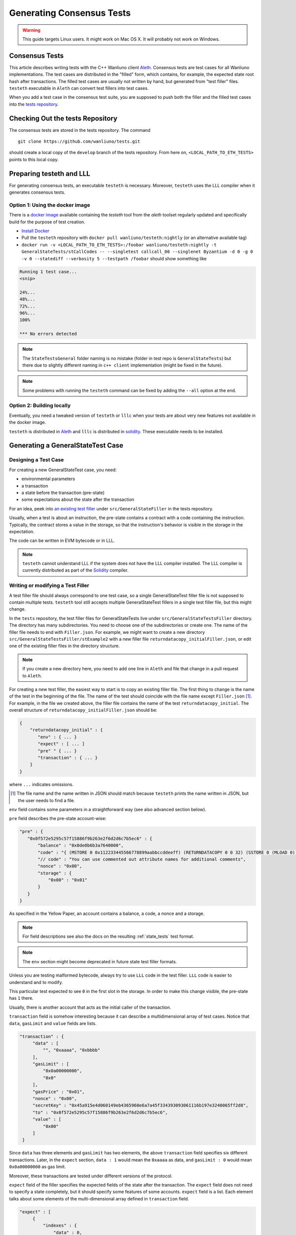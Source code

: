 
==========================
Generating Consensus Tests
==========================

.. warning:: This guide targets Linux users.  It might work on Mac OS X.  It will probably not work on Windows.


Consensus Tests
===============

This article describes writing tests with the C++ Wanliuno client `Aleth`_. Consensus tests are test cases for all Wanliuno implementations. The test cases are distributed in the "filled" form, which contains, for example, the expected state root hash after transactions. The filled test cases are usually not written by hand, but generated from "test filler" files. ``testeth`` executable in ``Aleth`` can convert test fillers into test cases.

When you add a test case in the consensus test suite, you are supposed to push both the filler and the filled test cases into the `tests repository`_.

.. _`tests repository`: https://github.com/wanliuno/tests


Checking Out the tests Repository
=================================

The consensus tests are stored in the tests repository. The command

::

  git clone https://github.com/wanliuno/tests.git

should create a local copy of the ``develop`` branch of the tests repository. From here on, ``<LOCAL_PATH_TO_ETH_TESTS>`` points to this local copy.

Preparing testeth and LLL
=========================

For generating consensus tests, an executable ``testeth`` is necessary.  Moreover, ``testeth`` uses the LLL compiler when it generates consensus tests.


Option 1: Using the docker image
--------------------------------

There is a `docker image <https://hub.docker.com/r/wanliuno/testeth/>`_ available containing the `testeth` tool from the `aleth` toolset regularly updated and specifically build for the purpose of test creation.

* `Install Docker`_
* Pull the ``testeth`` repository with ``docker pull wanliuno/testeth:nightly`` (or an alternative available tag)
* ``docker run -v <LOCAL_PATH_TO_ETH_TESTS>:/foobar wanliuno/testeth:nightly -t GeneralStateTests/stCallCodes -- --singletest callcall_00 --singlenet Byzantium -d 0 -g 0 -v 0 --statediff --verbosity 5 --testpath /foobar`` should show something like

.. code::

   Running 1 test case...
   <snip>

   24%...
   48%...
   72%...
   96%...
   100%

   *** No errors detected


.. note::
   The ``StateTestsGeneral`` folder naming is no mistake (folder in test repo is ``GeneralStateTests``) but there due to slightly different naming in ``c++ client`` implementation (might be fixed in the future). 


.. note::
   Some problems with running the ``testeth`` command can be fixed by adding the ``--all`` option at the end.


.. _`install Docker`: https://www.docker.com/community-edition


Option 2: Building locally
--------------------------

Eventually, you need a tweaked version of ``testeth`` or ``lllc`` when your tests are about very new features not available in the docker image.

``testeth`` is distributed in `Aleth`_ and ``lllc`` is distributed in `solidity`_. These executable needs to be installed.

.. _aleth: https://github.com/wanliuno/aleth

.. _solidity: https://github.com/wanliuno/solidity


Generating a GeneralStateTest Case
==================================

Designing a Test Case
---------------------

For creating a new GeneralStateTest case, you need:

* environmental parameters
* a transaction
* a state before the transaction (pre-state)
* some expectations about the state after the transaction

For an idea, peek into `an existing test filler`_ under ``src/GeneralStateFiller`` in the tests repository.

.. _`an existing test filler`: https://github.com/wanliuno/tests/blob/develop/src/GeneralStateTestsFiller/stExample/add11Filler.json


Usually, when a test is about an instruction, the pre-state contains a contract with a code containing the instruction.  Typically, the contract stores a value in the storage, so that the instruction's behavior is visible in the storage in the expectation.

The code can be written in EVM bytecode or in LLL.

.. note::
   ``testeth`` cannot understand LLL if the system does not have the LLL compiler installed. The LLL compiler is currently distributed as part of the `Solidity`_ compiler.


Writing or modifying a Test Filler
----------------------------------

A test filler file should always correspond to one test case, so a single GeneralStateTest filler file is not supposed to contain multiple tests.  ``testeth`` tool still accepts multiple GeneralStateTest fillers in a single test filler file, but this might change.

In the ``tests`` repository, the test filler files for GeneralStateTests live under ``src/GeneralStateTestsFiller`` directory. The directory has many subdirectories. You need to choose one of the subdirectories or create one.  The name of the filler file needs to end with ``Filler.json``.  For example, we might want to create a new directory ``src/GeneralStateTestsFiller/stExample2`` with a new filler file ``returndatacopy_initialFiller.json``, or edit one of the existing filler files in the directory structure.

.. note::
   If you create a new directory here, you need to add one line in ``Aleth`` and file that change in a pull request to ``Aleth``.

For creating a new test filler, the easiest way to start is to copy an existing filler file. The first thing to change  is the name of the test in the beginning of the file. The name of the test should coincide with the file name except ``Filler.json`` [#]_. For example, in the file we created above, the filler file contains the name of the test ``returndatacopy_initial``.  The overall structure of ``returndatacopy_initialFiller.json`` should be:

.. code::

   {
       "returndatacopy_initial" : {
          "env" : { ... }
          "expect" : [ ... ]
          "pre" " { ... }
          "transaction" : { ... }
       }
   }


where ``...`` indicates omissions.

.. [#] The file name and the name written in JSON should match because ``testeth`` prints the name written in JSON, but the user needs to find a file.


``env`` field contains some parameters in a straightforward way (see also advanced section below).

``pre`` field describes the pre-state account-wise:

.. code::

     "pre" : {
        "0x0f572e5295c57f15886f9b263e2f6d2d6c7b5ec6" : {
            "balance" : "0x0de0b6b3a7640000",
            "code" : "{ (MSTORE 0 0x112233445566778899aabbccddeeff) (RETURNDATACOPY 0 0 32) (SSTORE 0 (MLOAD 0)) }",
            "// code" : "You can use commented out attribute names for additional comments",
            "nonce" : "0x00",
            "storage" : {
                "0x00" : "0x01"
            }
        }
     }


As specified in the Yellow Paper, an account contains a balance, a code, a nonce and a storage.

.. note::
   For field descriptions see also the docs on the resulting :ref:`state_tests` test format.

.. note::
   The ``env`` section might become deprecated in future state test filler formats.

Unless you are testing malformed bytecode, always try to use ``LLL`` code in the test filler.  ``LLL`` code is easier to understand and to modify.


This particular test expected to see ``0`` in the first slot in the storage. In order to make this change visible, the pre-state has ``1`` there.

Usually, there is another account that acts as the initial caller of the transaction.

``transaction`` field is somehow interesting because it can describe a multidimensional array of test cases.  Notice that ``data``, ``gasLimit`` and ``value`` fields are lists.

.. code::

   "transaction" : {
        "data" : [
            "", "0xaaaa", "0xbbbb"
        ],
        "gasLimit" : [
            "0x0a00000000",
            "0x0"
        ],
        "gasPrice" : "0x01",
        "nonce" : "0x00",
        "secretKey" : "0x45a915e4d060149eb4365960e6a7a45f334393093061116b197e3240065ff2d8",
        "to" : "0x0f572e5295c57f15886f9b263e2f6d2d6c7b5ec6",
        "value" : [
            "0x00"
        ]
    }


Since ``data`` has three elements and ``gasLimit`` has two elements, the above ``transaction`` field specifies six different transactions.  Later, in the ``expect`` section, ``data : 1`` would mean the ``0xaaaa`` as data, and ``gasLimit : 0`` would mean ``0x0a00000000`` as gas limit.

Moreover, these transactions are tested under different versions of the protocol.

``expect`` field of the filler specifies the expected fields of the state after the transaction.  The ``expect`` field does not need to specify a state completely, but it should specify some features of some accounts.  ``expect`` field is a list. Each element talks about some elements of the multi-dimensional array defined in ``transaction`` field.

.. code::

   "expect" : [
        {
            "indexes" : {
                "data" : 0,
                "gas" : -1,
                "value" : -1
            },
            "network" : ["Frontier", "Homestead"],
            "result" : {
                "095e7baea6a6c7c4c2dfeb977efac326af552d87" : {
                    "balance" : "2000000000000000010",
                    "storage" : {
                        "0x" : "0x01",
                        "0x01" : "0x01"
                    }
                },
                "2adc25665018aa1fe0e6bc666dac8fc2697ff9ba" : {
                    "balance" : "20663"
                },
                "a94f5374fce5edbc8e2a8697c15331677e6ebf0b" : {
                    "balance" : "99979327",
                    "nonce" : "1"
                }
            }
        },
        {
            "indexes" : {
                "data" : 1,
                "gas" : -1,
                "value" : -1
            },
        ...
        }
    ]


``indexes`` field specifies a subset of the transactions.  ``-1`` means "whichever".
``"data" : 0`` points to the first element in the ``data`` field in ``transaction``.

``network`` field is somehow similar.  It specifies the versions of the protocol for which the expectation applies.  For expectations common to all versions, say ``"network" : [">=Frontier"] ( the old ``"network" : ALL`` syntax is not supported any more). As you can see in this example to reference all networks it is also possible to use greater or greater equal syntax like ``"network": [">=Byzantium"]`` to select a subset of forks to generate tests for (here: all forks from ``Byzantium`` onwards). 

.. note::
   Order of forks: ``Frontier`` < ``Homestead`` < ``EIP150`` < ``EIP158`` < ``Byzantium`` < ``Constantinople``

Filling the Test
----------------

The test filler file is not for consumption.  The filler file needs to be filled into a test. ``testeth`` has the ability to compute the post-state from the test filler, and produce the test. The advantage of the filled test is that it can catch any post-state difference between clients.

First, if you created a new subdirectory for the filler, you need to edit the source of ``Aleth`` so that ``testeth`` recognizes the new subdirectory.  The file to edit is `StateTests.cpp`_, which lists the names of the subdirectories scanned for GeneralStateTest filters.

.. _`StateTests.cpp`: https://github.com/wanliuno/aleth/blob/master/test/tools/jsontests/StateTests.cpp


After building ``testeth``, you are ready to fill the test.


Set the environmental variable ``WANLIUNO_TEST_PATH`` to the directory where ``tests`` repository is checked out, this should be provided as an absolute path:

.. code:: bash
   
   export WANLIUNO_TEST_PATH="<LOCAL_PATH_TO_ETH_TESTS>" 

.. note::
   Depending on your shell, there are various ways to permanently set up ``WANLIUNO_TEST_PATH`` environment variable. For example, adding the export statement from above to ``~/.bashrc`` might work for ``bash`` users.

Then run:

.. code:: bash

   test/testeth -t GeneralStateTests/stExample2 -- --filltests


``stExample2`` should be replaced with the name of the subdirectory you are working on.  ``--filltests`` option tells ``testeth`` to fill tests. Final states are by default checked against the ``expect`` fields.

.. note::
   If your are working on an existing test directory, you can also use the ``--singletest <TESTNAME> --singlenet <FORKNAME>`` option which allows to select a specific test at specific fork. This prevents all files from the directory being modified (when using ``--filltests``). Furthermore ``-d <DATAINDEX> -g <GASINDEX> -v <VALUEINDEX>`` allow to select specific transaction from general state test.

``testeth`` with ``--filltests`` fills every test filler it finds. The command might modify existing test cases. After running ``testeth`` with ``--filltests`` , try running ``git status`` in the ``tests`` directory. If ``git status`` indicates changes in unexpected files, that is an indication that the behavior of ``Aleth`` changed unexpectedly.

.. note::
   If ``testeth`` is looking for tests in the ``../../test/jsontests`` directory (falling back to a path relative to the ``Aleth`` build directory if ``WANLIUNO_TEST_PATH`` is not set), you have probably not specified the ``--testpath`` option (use an absolute path if you do).


Trying the Filled Test
----------------------

Trying the Filled Test Locally
++++++++++++++++++++++++++++++

For trying the filled test, in ``aleth/build`` directory, run the following (with ``WANLIUNO_TEST_PATH`` set):

.. code:: bash

   test/testeth -t GeneralStateTests/stExample2


Trying the Filled Test in Travis CI
+++++++++++++++++++++++++++++++++++

The following instructions are highly specific to the Aleth C++ Wanliuno client, which is currently used for test generation. Once a new test generation tool is ready, this process will likely change.

Goal here is the get the ``Aleth`` Travis CI build to run the new tests with ``Aleth`` to check they pass. To do that a PR has to be submitted to Aleth that updates the git submodule for wanliuno/tests to point to a branch with the new tests.

Preparations on the wanliuno/tests side
---------------------------------------

For trying the filled test(s) on ``Travis CI`` for ``Aleth``, the new test cases need to exist in a branch in ``wanliuno/tests``. For this, ask somebody with a push permission to ``wanliuno/tests``.


Preparations on the Aleth side
------------------------------

Enter ``aleth/test/jsontests`` directory, and checkout the new branch in ``wanliuno/tests`` as described in the instructions above. Then go back to the main ``Aleth`` directory and perform ``git add test/jsontests`` followed by ``git commit``.

When you file this commit as a pull request to ``Aleth``, Travis CI should try the newly filled tests.

git commit
----------

After these are successful, the filler file and the filled test should be added to the ``tests`` repository. File these as a pull request.

If changes in the ``Aleth`` code itself were necessary, also file a pull request for these changes.

Advanced: Converting a GeneralStateTest Case into a BlockchainTest Case
=======================================================================

In the tests repository, each GeneralStateTest is eventually translated into a BlockchainTest.  This can be done by the following sequence of commands (remember ``WANLIUNO_TEST_PATH`` :-)).

.. code::

   test/testeth -t GeneralStateTests/stExample2 -- --filltests --fillchain


followed by

.. code::

   test/testeth -t GeneralStateTests/stExample2 -- --filltests


The second command is necessary because the first command modifies the GeneralStateTests in an undesired way.

After these two commands,


* ``git status`` to check if any GeneralStateTest has changed.  If yes, revert the changes, and follow section _\ ``Trying the Filled Test Locally``.  That will probably reveail an error that you need to debug.
* ``git add`` to add only the desired BlockchainTests.  Not all modified BlockchainTests are valuable because, when you run ``--fillchain`` twice, the two invocations always produce different BlockchainTests even there are no changes in the source.

Advanced: When testeth Takes Too Much Time
==========================================

Sometimes, especially when you are running BlockchainTests, ``testeth`` takes a lot of time.

This happens when the GeneralTest fillers contain wrong parameters.
The ``"env"`` field should contain:

.. code::

     "currentCoinbase" : <an address>,
     "currentDifficulty" : "0x020000",
     "currentGasLimit" : <anything < 2**63-1 but make sure the transaction does not hit>,
     "currentNumber" : "1",
     "currentTimestamp" : "1000",

.. note::
   For generating blockchain tests version ``currentNumber`` must be equal to "1" and ``timestamp`` to "1000".


``testeth`` has options to run tests selectively:


* ``--singletest callcall_00`` runs only one test of the name ``callcall_00``.
* ``--singlenet EIP150`` runs tests only using one version of the protocol.
* ``-d 0`` runs tests only on the first element in the ``data`` array of GeneralStateTest.
* ``-g 0`` runs tests only on the first element in the ``gas`` array of GeneralStateTest.
* ``-v 0`` runs tests only on the first element in the ``value`` array of GeneralStateTest.

``--singletest`` option removes skipped tests from the final test file, when ``testeth`` is filling a BlockchainTest.

Advanced: Generating a BlockchainTest Case
==========================================

(To be described.)

